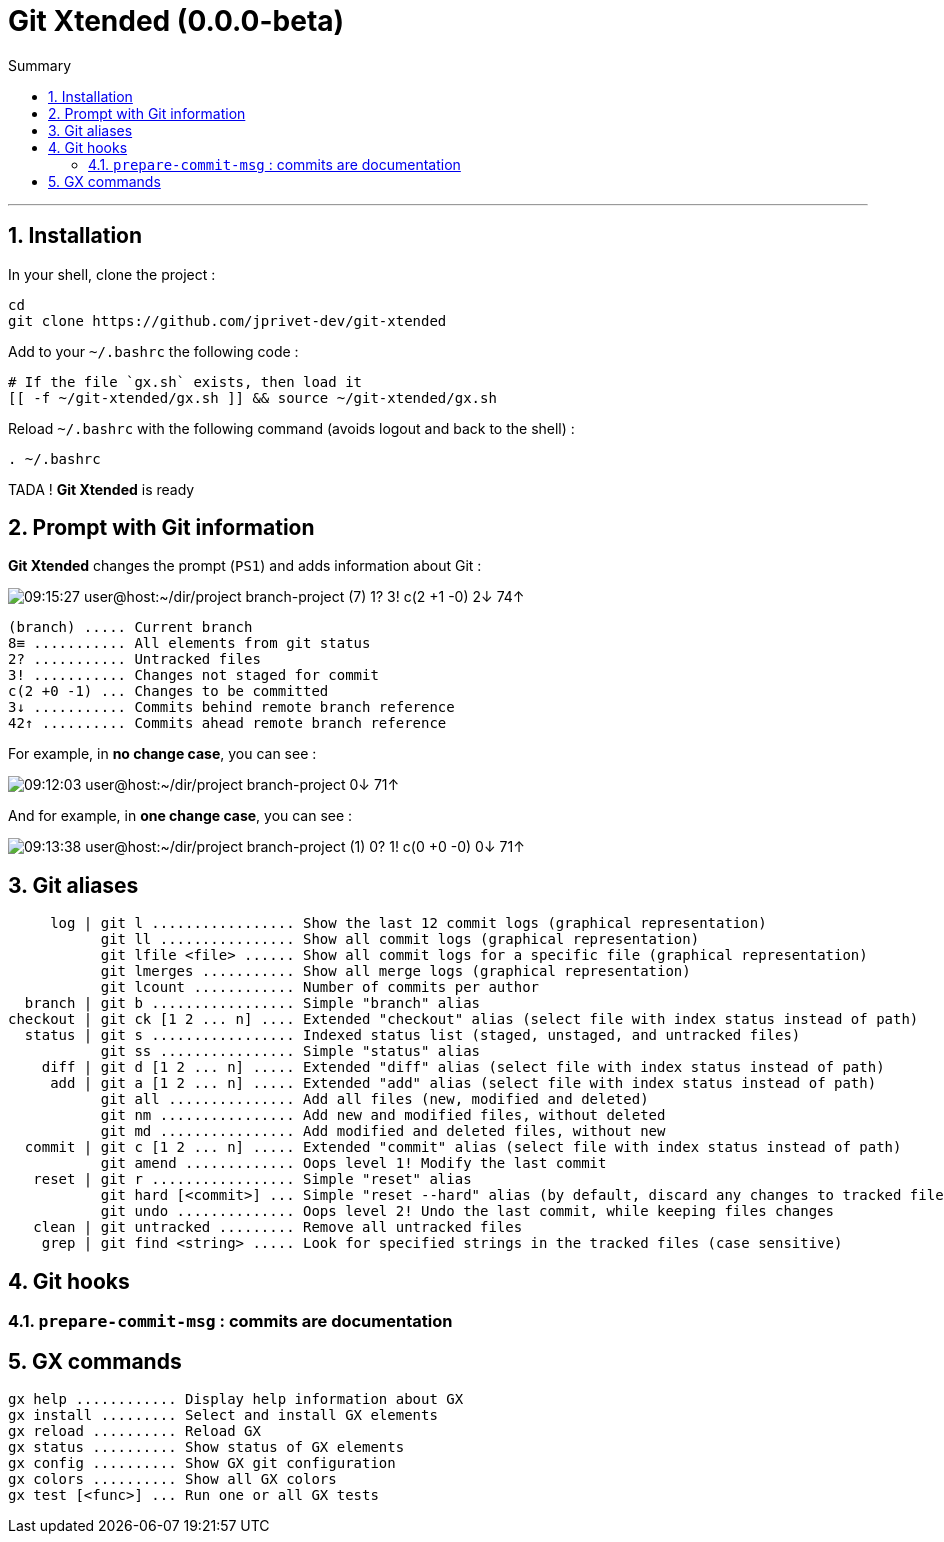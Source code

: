 :VERSION: 0.0.0-beta
:MAIN_TITLE: Git Xtended
:MAIN_TITLE_SHORT: GX
:BASHRC_PATH: ~/.bashrc
:GX_ROOT: ~/git-xtended
:GX_ENTRY_FILE: gx.sh
:GX_ENTRY_FILE_PATH: {GX_ROOT}/{GX_ENTRY_FILE}
:GIT_PROJECT: https://github.com/jprivet-dev/git-xtended

= {MAIN_TITLE} ({VERSION})
:numbered:
:toc: macro

:toc-title: Summary
:toclevels: 3
toc::[]

'''

== Installation

In your shell, clone the project :

[source,shell]
[subs=attributes+]
----
cd
git clone {GIT_PROJECT}
----

Add to your `{BASHRC_PATH}` the following code :

[source,shell]
[subs=attributes+]
----
# If the file `{GX_ENTRY_FILE}` exists, then load it
[[ -f {GX_ENTRY_FILE_PATH} ]] && source {GX_ENTRY_FILE_PATH}
----

Reload `{BASHRC_PATH}` with the following command (avoids logout and back to the shell) :

[source,shell]
[subs=attributes+]
----
. {BASHRC_PATH}
----

TADA ! *{MAIN_TITLE}* is ready

== Prompt with Git information

:PROMPT_TIME:                   09:15:27
:PROMPT_USER_HOST:              user@host
:PROMPT_DIR:                    :~/dir/project
:PROMPT_BRANCH:                 branch-project
:PROMPT_COUNT_NB:               7
:PROMPT_COUNT:                  ({PROMPT_COUNT_NB})
:PROMPT_UNTRACKED_NB:           1
:PROMPT_UNTRACKED:              {PROMPT_UNTRACKED_NB}?
:PROMPT_NOT_STAGED_NB:          3
:PROMPT_NOT_STAGED:             {PROMPT_NOT_STAGED_NB}!
:PROMPT_TO_BE_COMMITTED_NB_1:   2
:PROMPT_TO_BE_COMMITTED_NB_2:   1
:PROMPT_TO_BE_COMMITTED_NB_3:   0
:PROMPT_TO_BE_COMMITTED:        c({PROMPT_TO_BE_COMMITTED_NB_1} +{PROMPT_TO_BE_COMMITTED_NB_2} -{PROMPT_TO_BE_COMMITTED_NB_3})
:PROMPT_BEHIND_NB:              2
:PROMPT_BEHIND:                 {PROMPT_BEHIND_NB}↓
:PROMPT_AHEAD_NB:               74
:PROMPT_AHEAD:                  {PROMPT_AHEAD_NB}↑
:PROMPT_PS1:                    {PROMPT_TIME} {PROMPT_USER_HOST}{PROMPT_DIR} {PROMPT_BRANCH} {PROMPT_COUNT} {PROMPT_UNTRACKED} {PROMPT_NOT_STAGED} {PROMPT_TO_BE_COMMITTED} {PROMPT_BEHIND} {PROMPT_AHEAD}
:PROMPT_PS1_NO_CHANGE:          09:12:03 user@host:~/dir/project branch-project 0↓ 71↑
:PROMPT_PS1_ONE_CHANGE:         09:13:38 user@host:~/dir/project branch-project (1) 0? 1! c(0 +0 -0) 0↓ 71↑

*{MAIN_TITLE}* changes the prompt (`PS1`) and adds information about Git :

image::doc/img/prompt.png[{PROMPT_PS1}]

    (branch) ..... Current branch
    8≡ ........... All elements from git status
    2? ........... Untracked files
    3! ........... Changes not staged for commit
    c(2 +0 -1) ... Changes to be committed
    3↓ ........... Commits behind remote branch reference
    42↑ .......... Commits ahead remote branch reference

For example, in *no change case*, you can see :

image::doc/img/prompt-no-change.png[{PROMPT_PS1_NO_CHANGE}]

And for example, in *one change case*, you can see :

image::doc/img/prompt-one-change.png[{PROMPT_PS1_ONE_CHANGE}]

== Git aliases

         log | git l ................. Show the last 12 commit logs (graphical representation)
               git ll ................ Show all commit logs (graphical representation)
               git lfile <file> ...... Show all commit logs for a specific file (graphical representation)
               git lmerges ........... Show all merge logs (graphical representation)
               git lcount ............ Number of commits per author
      branch | git b ................. Simple "branch" alias
    checkout | git ck [1 2 ... n] .... Extended "checkout" alias (select file with index status instead of path)
      status | git s ................. Indexed status list (staged, unstaged, and untracked files)
               git ss ................ Simple "status" alias
        diff | git d [1 2 ... n] ..... Extended "diff" alias (select file with index status instead of path)
         add | git a [1 2 ... n] ..... Extended "add" alias (select file with index status instead of path)
               git all ............... Add all files (new, modified and deleted)
               git nm ................ Add new and modified files, without deleted
               git md ................ Add modified and deleted files, without new
      commit | git c [1 2 ... n] ..... Extended "commit" alias (select file with index status instead of path)
               git amend ............. Oops level 1! Modify the last commit
       reset | git r ................. Simple "reset" alias
               git hard [<commit>] ... Simple "reset --hard" alias (by default, discard any changes to tracked files, since last commit)
               git undo .............. Oops level 2! Undo the last commit, while keeping files changes
       clean | git untracked ......... Remove all untracked files
        grep | git find <string> ..... Look for specified strings in the tracked files (case sensitive)

== Git hooks

=== `prepare-commit-msg` : commits are documentation

== {MAIN_TITLE_SHORT} commands

    gx help ............ Display help information about GX
    gx install ......... Select and install GX elements
    gx reload .......... Reload GX
    gx status .......... Show status of GX elements
    gx config .......... Show GX git configuration
    gx colors .......... Show all GX colors
    gx test [<func>] ... Run one or all GX tests

